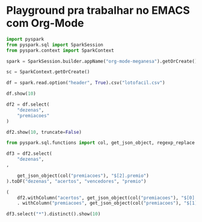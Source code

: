 
* Playground pra trabalhar no EMACS com Org-Mode

#+begin_src python :session :results output
import pyspark
from pyspark.sql import SparkSession
from pyspark.context import SparkContext
#+end_src

#+RESULTS:

#+begin_src python :session :results output
spark = SparkSession.builder.appName("org-mode-meganesa").getOrCreate()
#+end_src

#+RESULTS:
: Using Spark's default log4j profile: org/apache/spark/log4j-defaults.properties
: Setting default log level to "WARN".
: To adjust logging level use sc.setLogLevel(newLevel). For SparkR, use setLogLevel(newLevel).
: 22/10/12 23:14:50 WARN NativeCodeLoader: Unable to load native-hadoop library for your platform... using builtin-java classes where applicable

#+begin_src python :session :results output
sc = SparkContext.getOrCreate()
#+end_src

#+RESULTS:

#+begin_src python :session :results output
df = spark.read.option("header", True).csv("lotofacil.csv")
#+end_src

#+RESULTS:

#+begin_src python :session :results output
df.show(10)
#+end_src

#+RESULTS:
#+begin_example
+---------+---------+--------+----------+--------------------+--------------------+--------------------+--------------------+--------+---------------------+----------------+------------+-----------+--------+
|  loteria|     nome|concurso|      data|               local|             dezenas|          premiacoes|    estadosPremiados|acumulou|acumuladaProxConcurso|dataProxConcurso|proxConcurso|timeCoracao|mesSorte|
+---------+---------+--------+----------+--------------------+--------------------+--------------------+--------------------+--------+---------------------+----------------+------------+-----------+--------+
|lotofacil|Lotofácil|    2616|17/09/2022|ESPAÇODASORTE em ...|['01', '02', '03'...|[{'acertos': '15 ...|[{'nome': 'Bahia'...|   False|        R$ 1,5 Milhão|      19/09/2022|        2617|       null|    null|
|lotofacil|Lotofácil|    2615|16/09/2022|ESPAÇODASORTE em ...|['02', '03', '05'...|[{'acertos': '15 ...|[{'nome': 'Paraná...|   False|                 null|            null|        2616|       null|    null|
|lotofacil|Lotofácil|    2614|15/09/2022|ESPAÇODASORTE em ...|['01', '02', '03'...|[{'acertos': '15 ...|                  []|    True|                 null|            null|        2615|       null|    null|
|lotofacil|Lotofácil|    2613|14/09/2022|ESPAÇODASORTE em ...|['01', '02', '03'...|[{'acertos': '15 ...|[{'nome': 'Paraíb...|   False|                 null|            null|        2614|       null|    null|
|lotofacil|Lotofácil|    2612|13/09/2022|ESPAÇODASORTE em ...|['01', '03', '06'...|[{'acertos': '15 ...|[{'nome': 'São Pa...|   False|                 null|            null|        2613|       null|    null|
|lotofacil|Lotofácil|    2611|12/09/2022|ESPAÇODASORTE em ...|['02', '03', '04'...|[{'acertos': '15 ...|[{'nome': 'Mato G...|   False|                 null|            null|        2612|       null|    null|
|lotofacil|Lotofácil|    2610|10/09/2022|ESPAÇODASORTE em ...|['01', '03', '05'...|[{'acertos': '15 ...|[{'nome': 'São Pa...|   False|                 null|            null|        2611|       null|    null|
|lotofacil|Lotofácil|    2609|26/08/2022|ESPAÇODASORTE em ...|['03', '05', '06'...|[{'acertos': '15 ...|[{'nome': 'Maranh...|    True|       R$ 180 Milhões|      10/09/2022|        2610|       null|    null|
|lotofacil|Lotofácil|    2608|25/08/2022|ESPAÇODASORTE em ...|['01', '02', '04'...|[{'acertos': '15 ...|                  []|    True|                 null|            null|        2609|       null|    null|
|lotofacil|Lotofácil|    2607|24/08/2022|ESPAÇODASORTE em ...|['01', '03', '05'...|[{'acertos': '15 ...|                  []|    True|                 null|            null|        2608|       null|    null|
+---------+---------+--------+----------+--------------------+--------------------+--------------------+--------------------+--------+---------------------+----------------+------------+-----------+--------+
only showing top 10 rows
#+end_example

#+begin_src python :session :results output
df2 = df.select(
    "dezenas",
    "premiacoes"
)
#+end_src

#+RESULTS:

#+begin_src python :session :results output
df2.show(10, truncate=False)
#+end_src

#+RESULTS:
#+begin_example
+------------------------------------------------------------------------------------------+------------------------------------------------------------------------------------------------------------------------------------------------------------------------------------------------------------------------------------------------------------------------------------------------------------------------------------------------------+
|dezenas                                                                                   |premiacoes                                                                                                                                                                                                                                                                                                                                            |
+------------------------------------------------------------------------------------------+------------------------------------------------------------------------------------------------------------------------------------------------------------------------------------------------------------------------------------------------------------------------------------------------------------------------------------------------------+
|['01', '02', '03', '04', '06', '07', '09', '10', '12', '14', '16', '18', '21', '22', '25']|[{'acertos': '15 Pontos', 'vencedores': 3, 'premio': '527.312,02'}, {'acertos': '14 Pontos', 'vencedores': 237, 'premio': '1.399,56'}, {'acertos': '13 Pontos', 'vencedores': 8935, 'premio': '25,00'}, {'acertos': '12 Pontos', 'vencedores': 111457, 'premio': '10,00'}, {'acertos': '11 Pontos', 'vencedores': 584917, 'premio': '5,00'}]          |
|['02', '03', '05', '06', '08', '09', '10', '14', '15', '17', '19', '20', '21', '22', '25']|[{'acertos': '15 Pontos', 'vencedores': 5, 'premio': '793.883,50'}, {'acertos': '14 Pontos', 'vencedores': 626, 'premio': '1.125,25'}, {'acertos': '13 Pontos', 'vencedores': 18729, 'premio': '25,00'}, {'acertos': '12 Pontos', 'vencedores': 210783, 'premio': '10,00'}, {'acertos': '11 Pontos', 'vencedores': 1081765, 'premio': '5,00'}]        |
|['01', '02', '03', '04', '06', '10', '13', '16', '17', '19', '20', '21', '23', '24', '25']|[{'acertos': '15 Pontos', 'vencedores': 0, 'premio': '-'}, {'acertos': '14 Pontos', 'vencedores': 169, 'premio': '2.007,18'}, {'acertos': '13 Pontos', 'vencedores': 7370, 'premio': '25,00'}, {'acertos': '12 Pontos', 'vencedores': 105757, 'premio': '10,00'}, {'acertos': '11 Pontos', 'vencedores': 567636, 'premio': '5,00'}]                   |
|['01', '02', '03', '05', '06', '08', '11', '14', '15', '16', '18', '19', '20', '21', '25']|[{'acertos': '15 Pontos', 'vencedores': 2, 'premio': '771.473,59'}, {'acertos': '14 Pontos', 'vencedores': 233, 'premio': '1.388,50'}, {'acertos': '13 Pontos', 'vencedores': 9521, 'premio': '25,00'}, {'acertos': '12 Pontos', 'vencedores': 136449, 'premio': '10,00'}, {'acertos': '11 Pontos', 'vencedores': 628634, 'premio': '5,00'}]          |
|['01', '03', '06', '09', '10', '11', '13', '16', '17', '18', '19', '20', '21', '23', '25']|[{'acertos': '15 Pontos', 'vencedores': 1, 'premio': '1.235.457,93'}, {'acertos': '14 Pontos', 'vencedores': 360, 'premio': '1.027,96'}, {'acertos': '13 Pontos', 'vencedores': 14219, 'premio': '25,00'}, {'acertos': '12 Pontos', 'vencedores': 169771, 'premio': '10,00'}, {'acertos': '11 Pontos', 'vencedores': 725249, 'premio': '5,00'}]       |
|['02', '03', '04', '05', '06', '07', '08', '13', '14', '15', '17', '19', '21', '22', '25']|[{'acertos': '15 Pontos', 'vencedores': 4, 'premio': '435.307,17'}, {'acertos': '14 Pontos', 'vencedores': 320, 'premio': '1.629,89'}, {'acertos': '13 Pontos', 'vencedores': 11722, 'premio': '25,00'}, {'acertos': '12 Pontos', 'vencedores': 137987, 'premio': '10,00'}, {'acertos': '11 Pontos', 'vencedores': 753371, 'premio': '5,00'}]         |
|['01', '03', '05', '07', '08', '09', '10', '11', '12', '15', '16', '17', '20', '22', '24']|[{'acertos': '15 Pontos', 'vencedores': 79, 'premio': '2.248.149,10'}, {'acertos': '14 Pontos', 'vencedores': 12202, 'premio': '1.118,16'}, {'acertos': '13 Pontos', 'vencedores': 378406, 'premio': '25,00'}, {'acertos': '12 Pontos', 'vencedores': 4292807, 'premio': '10,00'}, {'acertos': '11 Pontos', 'vencedores': 22099555, 'premio': '5,00'}]|
|['03', '05', '06', '07', '09', '11', '12', '15', '17', '18', '19', '20', '21', '24', '25']|[{'acertos': '15 Pontos', 'vencedores': 3, 'premio': '1.834.872,76'}, {'acertos': '14 Pontos', 'vencedores': 622, 'premio': '1.138,78'}, {'acertos': '13 Pontos', 'vencedores': 22385, 'premio': '25,00'}, {'acertos': '12 Pontos', 'vencedores': 267333, 'premio': '10,00'}, {'acertos': '11 Pontos', 'vencedores': 1350089, 'premio': '5,00'}]      |
|['01', '02', '04', '08', '09', '11', '12', '14', '15', '17', '18', '19', '23', '24', '25']|[{'acertos': '15 Pontos', 'vencedores': 0, 'premio': '-'}, {'acertos': '14 Pontos', 'vencedores': 452, 'premio': '1.203,37'}, {'acertos': '13 Pontos', 'vencedores': 14962, 'premio': '25,00'}, {'acertos': '12 Pontos', 'vencedores': 169249, 'premio': '10,00'}, {'acertos': '11 Pontos', 'vencedores': 871052, 'premio': '5,00'}]                  |
|['01', '03', '05', '07', '08', '09', '10', '14', '16', '17', '18', '22', '23', '24', '25']|[{'acertos': '15 Pontos', 'vencedores': 0, 'premio': '-'}, {'acertos': '14 Pontos', 'vencedores': 218, 'premio': '1.819,26'}, {'acertos': '13 Pontos', 'vencedores': 8847, 'premio': '25,00'}, {'acertos': '12 Pontos', 'vencedores': 114682, 'premio': '10,00'}, {'acertos': '11 Pontos', 'vencedores': 627647, 'premio': '5,00'}]                   |
+------------------------------------------------------------------------------------------+------------------------------------------------------------------------------------------------------------------------------------------------------------------------------------------------------------------------------------------------------------------------------------------------------------------------------------------------------+
only showing top 10 rows
#+end_example

#+begin_src python :session :results output
from pyspark.sql.functions import col, get_json_object, regexp_replace
#+end_src

#+RESULTS:

#+begin_src python :session :results output
df3 = df2.select(
    "dezenas",
,
  
    get_json_object(col("premiacoes"), "$[2].premio")
).toDF("dezenas", "acertos", "vencedores", "premio")
#+end_src

#+RESULTS:

#+begin_src python :session :results output
(
    df2.withColumn("acertos", get_json_object(col("premiacoes"), "$[0].acertos"))
    . withColumn("premiacoes", get_json_object(col("premiacoes"), "$[1].vencedores"),
#+end_src

#+begin_src python :session :results output
df3.select("*").distinct().show(10)
#+end_src

#+RESULTS:
#+begin_example
+--------------------+---------+----------+------+
|             dezenas|  acertos|vencedores|premio|
+--------------------+---------+----------+------+
|['03', '05', '06'...|15 Pontos|       399| 25,00|
|['04', '05', '07'...|15 Pontos|       295| 25,00|
|['01', '02', '04'...|15 Pontos|       336| 25,00|
|['01', '02', '03'...|15 Pontos|       257| 25,00|
|['02', '04', '05'...|15 Pontos|       808| 25,00|
|['02', '04', '06'...|15 Pontos|       281| 25,00|
|['01', '02', '05'...|15 Pontos|       404| 25,00|
|['01', '02', '03'...|15 Pontos|       572| 25,00|
|['01', '02', '03'...|15 Pontos|       404| 20,00|
|['03', '06', '07'...|15 Pontos|       505| 20,00|
+--------------------+---------+----------+------+
only showing top 10 rows
#+end_example
